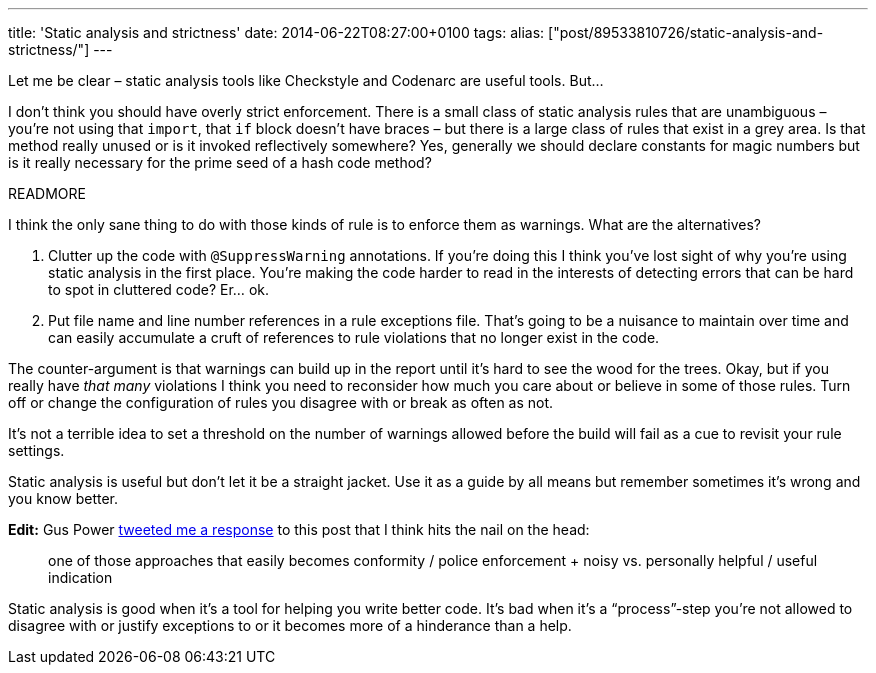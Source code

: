---
title: 'Static analysis and strictness'
date: 2014-06-22T08:27:00+0100
tags:
alias: ["post/89533810726/static-analysis-and-strictness/"]
---

Let me be clear – static analysis tools like Checkstyle and Codenarc are useful tools. But…

I don't think you should have overly strict enforcement. There is a small class of static analysis rules that are unambiguous – you're not using that `import`, that `if` block doesn't have braces – but there is a large class of rules that exist in a grey area. Is that method really unused or is it invoked reflectively somewhere? Yes, generally we should declare constants for magic numbers but is it really necessary for the prime seed of a hash code method?

READMORE

I think the only sane thing to do with those kinds of rule is to enforce them as warnings. What are the alternatives?

1.  Clutter up the code with `@SuppressWarning` annotations. If you're doing this I think you've lost sight of why you're using static analysis in the first place. You're making the code harder to read in the interests of detecting errors that can be hard to spot in cluttered code? Er… ok.
2.  Put file name and line number references in a rule exceptions file. That's going to be a nuisance to maintain over time and can easily accumulate a cruft of references to rule violations that no longer exist in the code.

The counter-argument is that warnings can build up in the report until it's hard to see the wood for the trees. Okay, but if you really have _that many_ violations I think you need to reconsider how much you care about or believe in some of those rules. Turn off or change the configuration of rules you disagree with or break as often as not.

It's not a terrible idea to set a threshold on the number of warnings allowed before the build will fail as a cue to revisit your rule settings.

Static analysis is useful but don't let it be a straight jacket. Use it as a guide by all means but remember sometimes it's wrong and you know better.

*Edit:* Gus Power https://twitter.com/guspower/status/480656135696183296[tweeted me a response] to this post that I think hits the nail on the head:

______________________________________________________________________________________________________________________________
one of those approaches that easily becomes conformity / police enforcement + noisy vs. personally helpful / useful indication
______________________________________________________________________________________________________________________________

Static analysis is good when it's a tool for helping you write better code. It's bad when it's a “process”-step you're not allowed to disagree with or justify exceptions to or it becomes more of a hinderance than a help.

